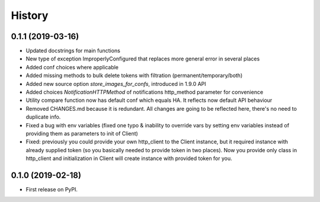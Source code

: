 =======
History
=======

0.1.1 (2019-03-16)
------------------

* Updated docstrings for main functions
* New type of exception ImproperlyConfigured that replaces more general error in several places
* Added conf choices where applicable
* Added missing methods to bulk delete tokens with filtration (permanent/temporary/both)
* Added new source option `store_images_for_confs`, introduced in 1.9.0 API
* Added choices `NotificationHTTPMethod` of notifications http_method parameter for convenience
* Utility compare function now has default conf which equals HA. It reflects now default API behaviour
* Removed CHANGES.md because it is redundant. All changes are going to be reflected here, there's no need to duplicate info.
* Fixed a bug with env variables (fixed one typo & inability to override vars by setting env variables instead of providing them as parameters to init of Client)
* Fixed: previously you could provide your own http_client to the Client instance, but it required instance with already supplied token (so you basically needed to provide token in two places). Now you provide only class in http_client and initialization in Client will create instance with provided token for you.

0.1.0 (2019-02-18)
------------------

* First release on PyPI.
